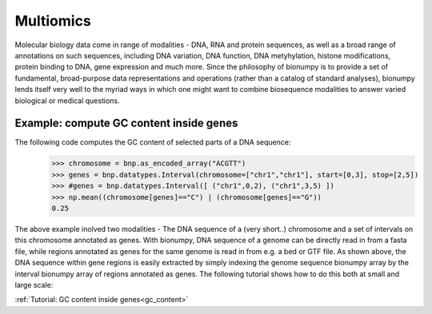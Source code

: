 Multiomics
===========
Molecular biology data come in range of modalities - DNA, RNA and protein sequences, as well as a broad range of annotations on such sequences, including DNA variation, DNA function, DNA metyhylation, histone modifications, protein binding to DNA, gene expression and much more. Since the philosophy of bionumpy is to provide a set of fundamental, broad-purpose data representations and operations (rather than a catalog of standard analyses), bionumpy lends itself very well to the myriad ways in which one might want to combine biosequence modalities to answer varied biological or medical questions.

Example: compute GC content inside genes
----------------------------------------
The following code computes the GC content of selected parts of a DNA sequence:
    >>> chromosome = bnp.as_encoded_array("ACGTT")
    >>> genes = bnp.datatypes.Interval(chromosome=["chr1","chr1"], start=[0,3], stop=[2,5])
    >>> #genes = bnp.datatypes.Interval([ ("chr1",0,2), ("chr1",3,5) ])
    >>> np.mean((chromosome[genes]=="C") | (chromosome[genes]=="G"))
    0.25

The above example inolved two modalities - The DNA sequence of a (very short..) chromosome and a set of  intervals on this chromosome annotated as genes. With bionumpy, DNA sequence of a genome can be directly read in from a fasta file, while regions annotated as genes for the same genome is read in from e.g. a bed or GTF file. As shown above, the DNA sequence within gene regions is easily extracted by simply indexing the genome sequence bionumpy array by the interval bionumpy array of regions annotated as genes. The following tutorial shows how to do this both at small and large scale:

:ref:`Tutorial: GC content inside genes<gc_content>`

